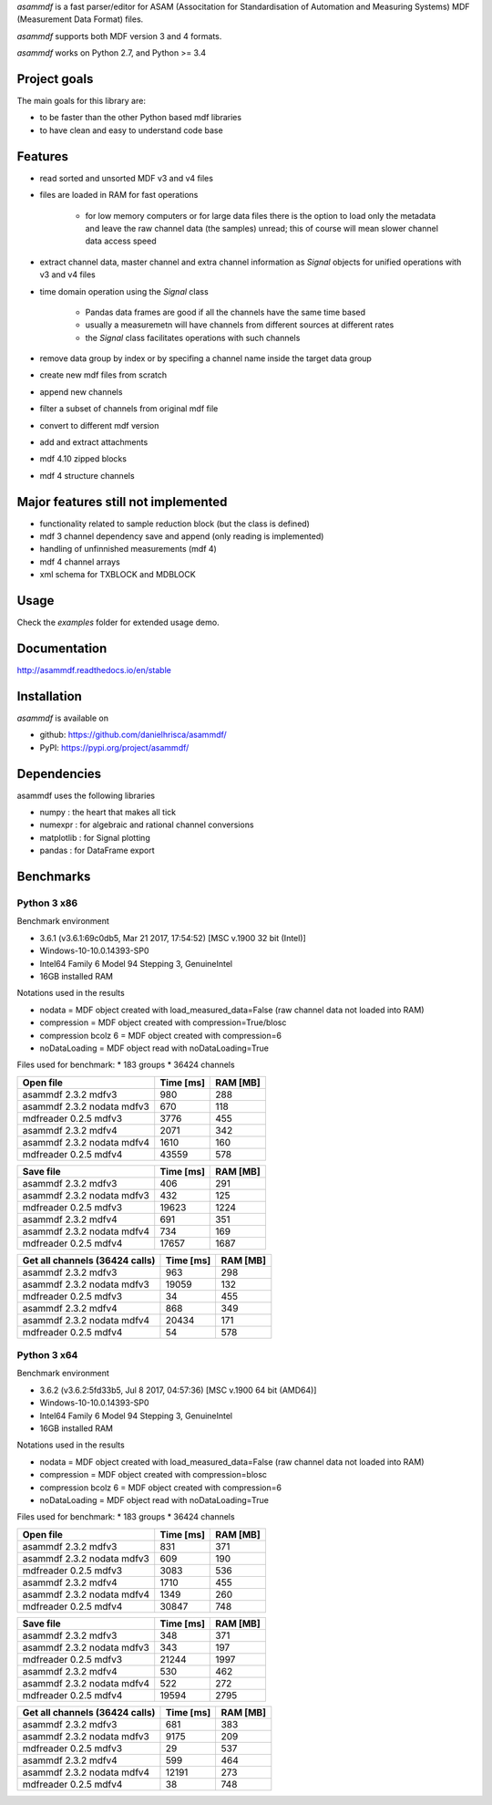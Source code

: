*asammdf* is a fast parser/editor for ASAM (Associtation for Standardisation of Automation and Measuring Systems) MDF (Measurement Data Format) files. 

*asammdf* supports both MDF version 3 and 4 formats. 

*asammdf* works on Python 2.7, and Python >= 3.4

Project goals
=============
The main goals for this library are:

* to be faster than the other Python based mdf libraries
* to have clean and easy to understand code base

Features
========

* read sorted and unsorted MDF v3 and v4 files
* files are loaded in RAM for fast operations

    * for low memory computers or for large data files there is the option to load only the metadata and leave the raw channel data (the samples) unread; this of course will mean slower channel data access speed

* extract channel data, master channel and extra channel information as *Signal* objects for unified operations with v3 and v4 files
* time domain operation using the *Signal* class

    * Pandas data frames are good if all the channels have the same time based
    * usually a measuremetn will have channels from different sources at different rates
    * the *Signal* class facilitates operations with such channels
    
* remove data group by index or by specifing a channel name inside the target data group
* create new mdf files from scratch
* append new channels
* filter a subset of channels from original mdf file
* convert to different mdf version
* add and extract attachments
* mdf 4.10 zipped blocks
* mdf 4 structure channels

Major features still not implemented
====================================

* functionality related to sample reduction block (but the class is defined)
* mdf 3 channel dependency save and append (only reading is implemented)
* handling of unfinnished measurements (mdf 4)
* mdf 4 channel arrays
* xml schema for TXBLOCK and MDBLOCK

Usage
=====

.. code-block: python

   from asammdf import MDF
   mdf = MDF('sample.mdf')
   speed = mdf.get('WheelSpeed')

 
Check the *examples* folder for extended usage demo.

Documentation
=============
http://asammdf.readthedocs.io/en/stable

Installation
============
*asammdf* is available on 

* github: https://github.com/danielhrisca/asammdf/
* PyPI: https://pypi.org/project/asammdf/
    
.. code-block: python

   pip install asammdf

    
Dependencies
============
asammdf uses the following libraries

* numpy : the heart that makes all tick
* numexpr : for algebraic and rational channel conversions
* matplotlib : for Signal plotting
* pandas : for DataFrame export

Benchmarks
==========

Python 3 x86
------------

Benchmark environment

* 3.6.1 (v3.6.1:69c0db5, Mar 21 2017, 17:54:52) [MSC v.1900 32 bit (Intel)]
* Windows-10-10.0.14393-SP0
* Intel64 Family 6 Model 94 Stepping 3, GenuineIntel
* 16GB installed RAM

Notations used in the results

* nodata = MDF object created with load_measured_data=False (raw channel data not loaded into RAM)
* compression = MDF object created with compression=True/blosc
* compression bcolz 6 = MDF object created with compression=6
* noDataLoading = MDF object read with noDataLoading=True

Files used for benchmark:
* 183 groups
* 36424 channels


================================================== ========= ========
Open file                                          Time [ms] RAM [MB]
================================================== ========= ========
asammdf 2.3.2 mdfv3                                      980      288
asammdf 2.3.2 nodata mdfv3                               670      118
mdfreader 0.2.5 mdfv3                                   3776      455
asammdf 2.3.2 mdfv4                                     2071      342
asammdf 2.3.2 nodata mdfv4                              1610      160
mdfreader 0.2.5 mdfv4                                  43559      578
================================================== ========= ========


================================================== ========= ========
Save file                                          Time [ms] RAM [MB]
================================================== ========= ========
asammdf 2.3.2 mdfv3                                      406      291
asammdf 2.3.2 nodata mdfv3                               432      125
mdfreader 0.2.5 mdfv3                                  19623     1224
asammdf 2.3.2 mdfv4                                      691      351
asammdf 2.3.2 nodata mdfv4                               734      169
mdfreader 0.2.5 mdfv4                                  17657     1687
================================================== ========= ========


================================================== ========= ========
Get all channels (36424 calls)                     Time [ms] RAM [MB]
================================================== ========= ========
asammdf 2.3.2 mdfv3                                      963      298
asammdf 2.3.2 nodata mdfv3                             19059      132
mdfreader 0.2.5 mdfv3                                     34      455
asammdf 2.3.2 mdfv4                                      868      349
asammdf 2.3.2 nodata mdfv4                             20434      171
mdfreader 0.2.5 mdfv4                                     54      578
================================================== ========= ========


Python 3 x64
------------

Benchmark environment

* 3.6.2 (v3.6.2:5fd33b5, Jul  8 2017, 04:57:36) [MSC v.1900 64 bit (AMD64)]
* Windows-10-10.0.14393-SP0
* Intel64 Family 6 Model 94 Stepping 3, GenuineIntel
* 16GB installed RAM

Notations used in the results

* nodata = MDF object created with load_measured_data=False (raw channel data not loaded into RAM)
* compression = MDF object created with compression=blosc
* compression bcolz 6 = MDF object created with compression=6
* noDataLoading = MDF object read with noDataLoading=True

Files used for benchmark:
* 183 groups
* 36424 channels


================================================== ========= ========
Open file                                          Time [ms] RAM [MB]
================================================== ========= ========
asammdf 2.3.2 mdfv3                                      831      371
asammdf 2.3.2 nodata mdfv3                               609      190
mdfreader 0.2.5 mdfv3                                   3083      536
asammdf 2.3.2 mdfv4                                     1710      455
asammdf 2.3.2 nodata mdfv4                              1349      260
mdfreader 0.2.5 mdfv4                                  30847      748
================================================== ========= ========


================================================== ========= ========
Save file                                          Time [ms] RAM [MB]
================================================== ========= ========
asammdf 2.3.2 mdfv3                                      348      371
asammdf 2.3.2 nodata mdfv3                               343      197
mdfreader 0.2.5 mdfv3                                  21244     1997
asammdf 2.3.2 mdfv4                                      530      462
asammdf 2.3.2 nodata mdfv4                               522      272
mdfreader 0.2.5 mdfv4                                  19594     2795
================================================== ========= ========


================================================== ========= ========
Get all channels (36424 calls)                     Time [ms] RAM [MB]
================================================== ========= ========
asammdf 2.3.2 mdfv3                                      681      383
asammdf 2.3.2 nodata mdfv3                              9175      209
mdfreader 0.2.5 mdfv3                                     29      537
asammdf 2.3.2 mdfv4                                      599      464
asammdf 2.3.2 nodata mdfv4                             12191      273
mdfreader 0.2.5 mdfv4                                     38      748
================================================== ========= ========
